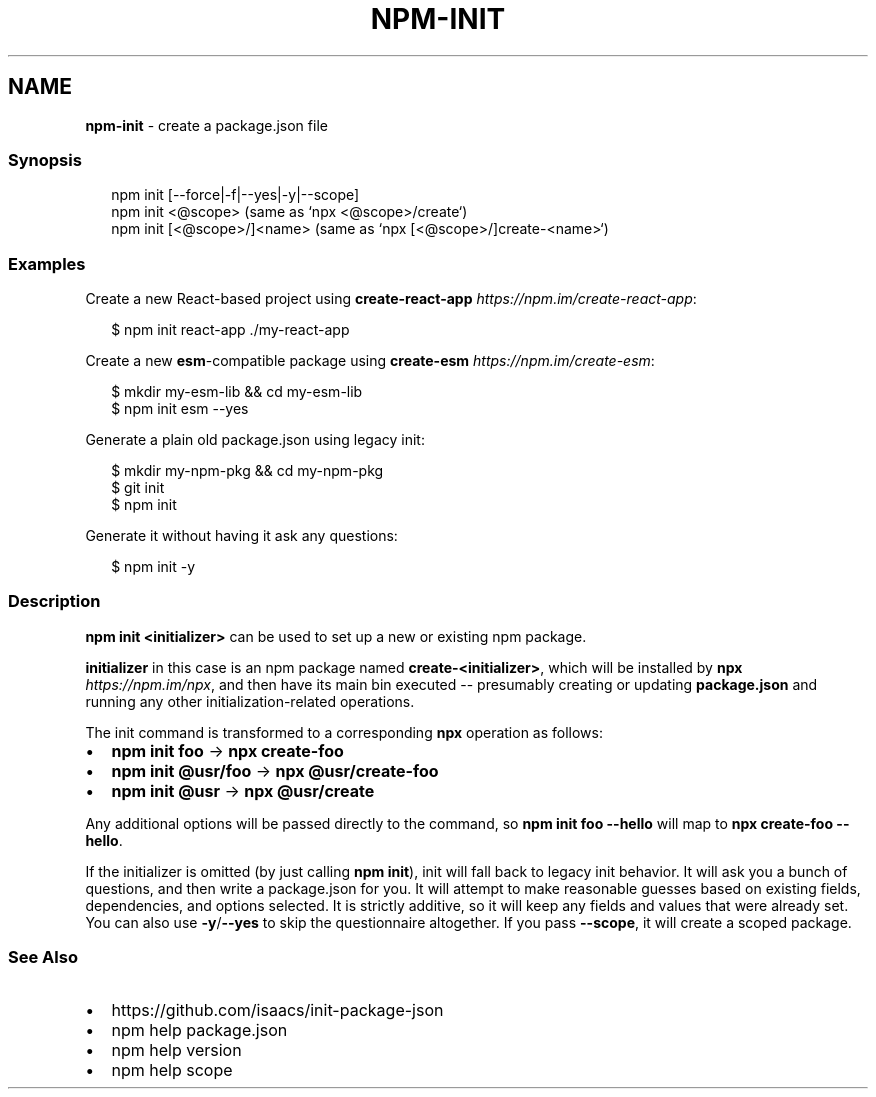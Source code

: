 .TH "NPM\-INIT" "1" "April 2022" "" ""
.SH "NAME"
\fBnpm-init\fR \- create a package\.json file
.SS Synopsis
.P
.RS 2
.nf
npm init [\-\-force|\-f|\-\-yes|\-y|\-\-scope]
npm init <@scope> (same as `npx <@scope>/create`)
npm init [<@scope>/]<name> (same as `npx [<@scope>/]create\-<name>`)
.fi
.RE
.SS Examples
.P
Create a new React\-based project using \fBcreate\-react\-app\fP \fIhttps://npm\.im/create\-react\-app\fR:
.P
.RS 2
.nf
$ npm init react\-app \./my\-react\-app
.fi
.RE
.P
Create a new \fBesm\fP\-compatible package using \fBcreate\-esm\fP \fIhttps://npm\.im/create\-esm\fR:
.P
.RS 2
.nf
$ mkdir my\-esm\-lib && cd my\-esm\-lib
$ npm init esm \-\-yes
.fi
.RE
.P
Generate a plain old package\.json using legacy init:
.P
.RS 2
.nf
$ mkdir my\-npm\-pkg && cd my\-npm\-pkg
$ git init
$ npm init
.fi
.RE
.P
Generate it without having it ask any questions:
.P
.RS 2
.nf
$ npm init \-y
.fi
.RE
.SS Description
.P
\fBnpm init <initializer>\fP can be used to set up a new or existing npm package\.
.P
\fBinitializer\fP in this case is an npm package named \fBcreate\-<initializer>\fP, which
will be installed by \fBnpx\fP \fIhttps://npm\.im/npx\fR, and then have its main bin
executed \-\- presumably creating or updating \fBpackage\.json\fP and running any other
initialization\-related operations\.
.P
The init command is transformed to a corresponding \fBnpx\fP operation as follows:
.RS 0
.IP \(bu 2
\fBnpm init foo\fP \-> \fBnpx create\-foo\fP
.IP \(bu 2
\fBnpm init @usr/foo\fP \-> \fBnpx @usr/create\-foo\fP
.IP \(bu 2
\fBnpm init @usr\fP \-> \fBnpx @usr/create\fP

.RE
.P
Any additional options will be passed directly to the command, so \fBnpm init foo
\-\-hello\fP will map to \fBnpx create\-foo \-\-hello\fP\|\.
.P
If the initializer is omitted (by just calling \fBnpm init\fP), init will fall back
to legacy init behavior\. It will ask you a bunch of questions, and then write a
package\.json for you\. It will attempt to make reasonable guesses based on
existing fields, dependencies, and options selected\. It is strictly additive, so
it will keep any fields and values that were already set\. You can also use
\fB\-y\fP/\fB\-\-yes\fP to skip the questionnaire altogether\. If you pass \fB\-\-scope\fP, it
will create a scoped package\.
.SS See Also
.RS 0
.IP \(bu 2
https://github\.com/isaacs/init\-package\-json
.IP \(bu 2
npm help package\.json
.IP \(bu 2
npm help version
.IP \(bu 2
npm help scope

.RE
